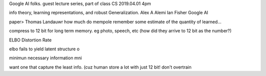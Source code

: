 

Google AI folks.
guest lecture series, part of class CS
2019.04.01 4pm

info theory, learning representations, and robust Generalization.
Alex A Alemi
Ian Fisher
Google AI


paper>
Thomas Landauwr
how much do mempole remember
some estimate of the quantity of learned...



compress to 12 bit for long term memory.
eg photo, speech, etc
(how did they arrive to 12 bit as the number?)


ELBO
Distortion 
Rate

elbo fails to yield latent structure
o

minimun necessary information
mni

want one that capture the least info.
(cuz human store a lot with just 12 bit!  don't overtrain 
